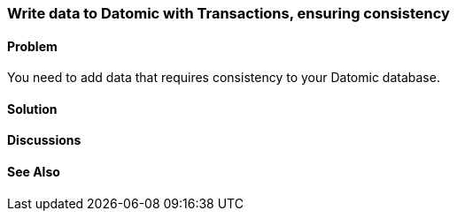 === Write data to Datomic with Transactions, ensuring consistency

// Author: Robert Stuttaford robert@cognician.com

==== Problem

You need to add data that requires consistency to your Datomic database.

==== Solution

==== Discussions

==== See Also

